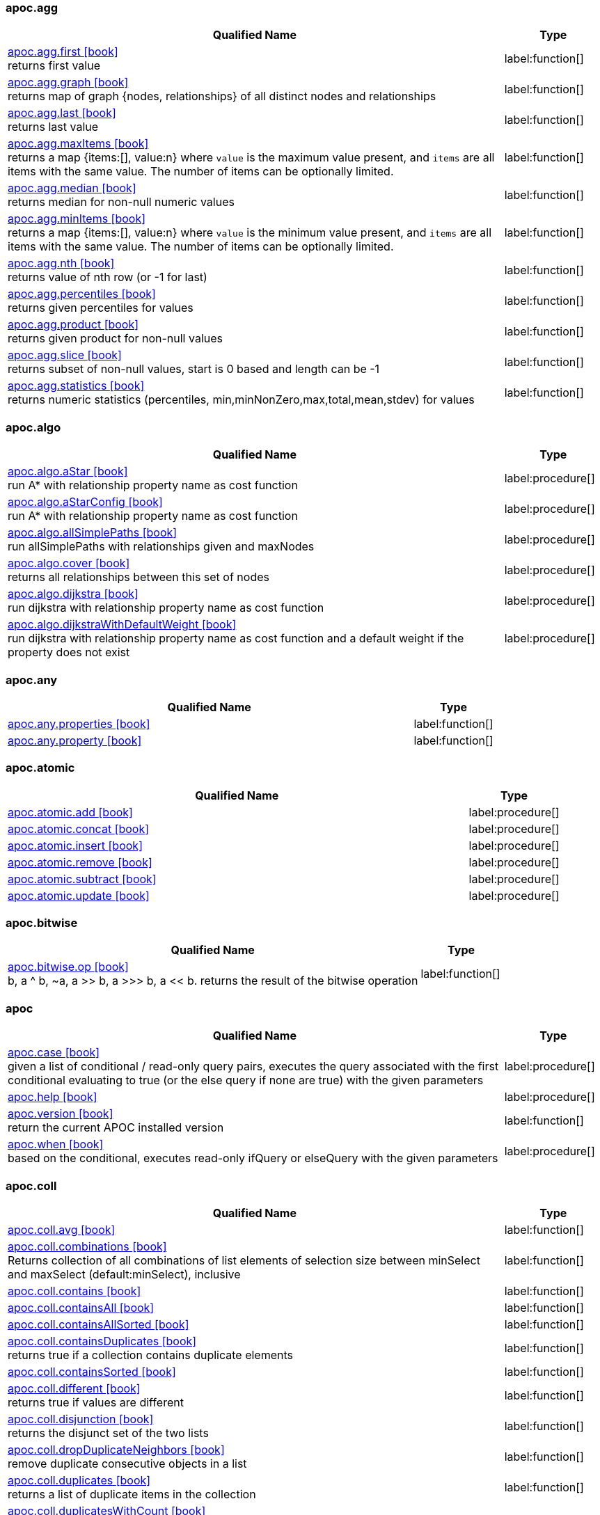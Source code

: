 // This file is auto-generated by scripts/apoc.js
// Do not edit!

=== apoc.agg

[.procedures, opts=header, cols='5a,1a', separator=¦]
|===
¦ Qualified Name ¦ Type
¦ link:https://neo4j.com/labs/apoc/4.3/overview/apoc.agg/apoc.agg.first[apoc.agg.first icon:book[] ^] +
returns first value
¦ label:function[]¦ link:https://neo4j.com/labs/apoc/4.3/overview/apoc.agg/apoc.agg.graph[apoc.agg.graph icon:book[] ^] +
returns map of graph {nodes, relationships} of all distinct nodes and relationships
¦ label:function[]¦ link:https://neo4j.com/labs/apoc/4.3/overview/apoc.agg/apoc.agg.last[apoc.agg.last icon:book[] ^] +
returns last value
¦ label:function[]¦ link:https://neo4j.com/labs/apoc/4.3/overview/apoc.agg/apoc.agg.maxItems[apoc.agg.maxItems icon:book[] ^] +
returns a map {items:[], value:n} where `value` is the maximum value present, and `items` are all items with the same value. The number of items can be optionally limited.
¦ label:function[]¦ link:https://neo4j.com/labs/apoc/4.3/overview/apoc.agg/apoc.agg.median[apoc.agg.median icon:book[] ^] +
returns median for non-null numeric values
¦ label:function[]¦ link:https://neo4j.com/labs/apoc/4.3/overview/apoc.agg/apoc.agg.minItems[apoc.agg.minItems icon:book[] ^] +
returns a map {items:[], value:n} where `value` is the minimum value present, and `items` are all items with the same value. The number of items can be optionally limited.
¦ label:function[]¦ link:https://neo4j.com/labs/apoc/4.3/overview/apoc.agg/apoc.agg.nth[apoc.agg.nth icon:book[] ^] +
returns value of nth row (or -1 for last)
¦ label:function[]¦ link:https://neo4j.com/labs/apoc/4.3/overview/apoc.agg/apoc.agg.percentiles[apoc.agg.percentiles icon:book[] ^] +
returns given percentiles for values
¦ label:function[]¦ link:https://neo4j.com/labs/apoc/4.3/overview/apoc.agg/apoc.agg.product[apoc.agg.product icon:book[] ^] +
returns given product for non-null values
¦ label:function[]¦ link:https://neo4j.com/labs/apoc/4.3/overview/apoc.agg/apoc.agg.slice[apoc.agg.slice icon:book[] ^] +
returns subset of non-null values, start is 0 based and length can be -1
¦ label:function[]¦ link:https://neo4j.com/labs/apoc/4.3/overview/apoc.agg/apoc.agg.statistics[apoc.agg.statistics icon:book[] ^] +
returns numeric statistics (percentiles, min,minNonZero,max,total,mean,stdev) for values
¦ label:function[]
|===


=== apoc.algo

[.procedures, opts=header, cols='5a,1a', separator=¦]
|===
¦ Qualified Name ¦ Type
¦ link:https://neo4j.com/labs/apoc/4.3/overview/apoc.algo/apoc.algo.aStar[apoc.algo.aStar icon:book[] ^] +
run A* with relationship property name as cost function
¦ label:procedure[]¦ link:https://neo4j.com/labs/apoc/4.3/overview/apoc.algo/apoc.algo.aStarConfig[apoc.algo.aStarConfig icon:book[] ^] +
run A* with relationship property name as cost function
¦ label:procedure[]¦ link:https://neo4j.com/labs/apoc/4.3/overview/apoc.algo/apoc.algo.allSimplePaths[apoc.algo.allSimplePaths icon:book[] ^] +
run allSimplePaths with relationships given and maxNodes
¦ label:procedure[]¦ link:https://neo4j.com/labs/apoc/4.3/overview/apoc.algo/apoc.algo.cover[apoc.algo.cover icon:book[] ^] +
returns all relationships between this set of nodes
¦ label:procedure[]¦ link:https://neo4j.com/labs/apoc/4.3/overview/apoc.algo/apoc.algo.dijkstra[apoc.algo.dijkstra icon:book[] ^] +
run dijkstra with relationship property name as cost function
¦ label:procedure[]¦ link:https://neo4j.com/labs/apoc/4.3/overview/apoc.algo/apoc.algo.dijkstraWithDefaultWeight[apoc.algo.dijkstraWithDefaultWeight icon:book[] ^] +
run dijkstra with relationship property name as cost function and a default weight if the property does not exist
¦ label:procedure[]
|===


=== apoc.any

[.procedures, opts=header, cols='5a,1a', separator=¦]
|===
¦ Qualified Name ¦ Type
¦ link:https://neo4j.com/labs/apoc/4.3/overview/apoc.any/apoc.any.properties[apoc.any.properties icon:book[] ^] +

¦ label:function[]¦ link:https://neo4j.com/labs/apoc/4.3/overview/apoc.any/apoc.any.property[apoc.any.property icon:book[] ^] +

¦ label:function[]
|===


=== apoc.atomic

[.procedures, opts=header, cols='5a,1a', separator=¦]
|===
¦ Qualified Name ¦ Type
¦ link:https://neo4j.com/labs/apoc/4.3/overview/apoc.atomic/apoc.atomic.add[apoc.atomic.add icon:book[] ^] +

¦ label:procedure[]¦ link:https://neo4j.com/labs/apoc/4.3/overview/apoc.atomic/apoc.atomic.concat[apoc.atomic.concat icon:book[] ^] +

¦ label:procedure[]¦ link:https://neo4j.com/labs/apoc/4.3/overview/apoc.atomic/apoc.atomic.insert[apoc.atomic.insert icon:book[] ^] +

¦ label:procedure[]¦ link:https://neo4j.com/labs/apoc/4.3/overview/apoc.atomic/apoc.atomic.remove[apoc.atomic.remove icon:book[] ^] +

¦ label:procedure[]¦ link:https://neo4j.com/labs/apoc/4.3/overview/apoc.atomic/apoc.atomic.subtract[apoc.atomic.subtract icon:book[] ^] +

¦ label:procedure[]¦ link:https://neo4j.com/labs/apoc/4.3/overview/apoc.atomic/apoc.atomic.update[apoc.atomic.update icon:book[] ^] +

¦ label:procedure[]
|===


=== apoc.bitwise

[.procedures, opts=header, cols='5a,1a', separator=¦]
|===
¦ Qualified Name ¦ Type
¦ link:https://neo4j.com/labs/apoc/4.3/overview/apoc.bitwise/apoc.bitwise.op[apoc.bitwise.op icon:book[] ^] +
b, a ^ b, ~a, a >> b, a >>> b, a << b. returns the result of the bitwise operation
¦ label:function[]
|===


=== apoc

[.procedures, opts=header, cols='5a,1a', separator=¦]
|===
¦ Qualified Name ¦ Type
¦ link:https://neo4j.com/labs/apoc/4.3/overview/apoc/apoc.case[apoc.case icon:book[] ^] +
given a list of conditional / read-only query pairs, executes the query associated with the first conditional evaluating to true (or the else query if none are true) with the given parameters
¦ label:procedure[]¦ link:https://neo4j.com/labs/apoc/4.3/overview/apoc/apoc.help[apoc.help icon:book[] ^] +

¦ label:procedure[]¦ link:https://neo4j.com/labs/apoc/4.3/overview/apoc/apoc.version[apoc.version icon:book[] ^] +
return the current APOC installed version
¦ label:function[]¦ link:https://neo4j.com/labs/apoc/4.3/overview/apoc/apoc.when[apoc.when icon:book[] ^] +
based on the conditional, executes read-only ifQuery or elseQuery with the given parameters
¦ label:procedure[]
|===


=== apoc.coll

[.procedures, opts=header, cols='5a,1a', separator=¦]
|===
¦ Qualified Name ¦ Type
¦ link:https://neo4j.com/labs/apoc/4.3/overview/apoc.coll/apoc.coll.avg[apoc.coll.avg icon:book[] ^] +

¦ label:function[]¦ link:https://neo4j.com/labs/apoc/4.3/overview/apoc.coll/apoc.coll.combinations[apoc.coll.combinations icon:book[] ^] +
Returns collection of all combinations of list elements of selection size between minSelect and maxSelect (default:minSelect), inclusive
¦ label:function[]¦ link:https://neo4j.com/labs/apoc/4.3/overview/apoc.coll/apoc.coll.contains[apoc.coll.contains icon:book[] ^] +

¦ label:function[]¦ link:https://neo4j.com/labs/apoc/4.3/overview/apoc.coll/apoc.coll.containsAll[apoc.coll.containsAll icon:book[] ^] +

¦ label:function[]¦ link:https://neo4j.com/labs/apoc/4.3/overview/apoc.coll/apoc.coll.containsAllSorted[apoc.coll.containsAllSorted icon:book[] ^] +

¦ label:function[]¦ link:https://neo4j.com/labs/apoc/4.3/overview/apoc.coll/apoc.coll.containsDuplicates[apoc.coll.containsDuplicates icon:book[] ^] +
returns true if a collection contains duplicate elements
¦ label:function[]¦ link:https://neo4j.com/labs/apoc/4.3/overview/apoc.coll/apoc.coll.containsSorted[apoc.coll.containsSorted icon:book[] ^] +

¦ label:function[]¦ link:https://neo4j.com/labs/apoc/4.3/overview/apoc.coll/apoc.coll.different[apoc.coll.different icon:book[] ^] +
returns true if values are different
¦ label:function[]¦ link:https://neo4j.com/labs/apoc/4.3/overview/apoc.coll/apoc.coll.disjunction[apoc.coll.disjunction icon:book[] ^] +
returns the disjunct set of the two lists
¦ label:function[]¦ link:https://neo4j.com/labs/apoc/4.3/overview/apoc.coll/apoc.coll.dropDuplicateNeighbors[apoc.coll.dropDuplicateNeighbors icon:book[] ^] +
remove duplicate consecutive objects in a list
¦ label:function[]¦ link:https://neo4j.com/labs/apoc/4.3/overview/apoc.coll/apoc.coll.duplicates[apoc.coll.duplicates icon:book[] ^] +
returns a list of duplicate items in the collection
¦ label:function[]¦ link:https://neo4j.com/labs/apoc/4.3/overview/apoc.coll/apoc.coll.duplicatesWithCount[apoc.coll.duplicatesWithCount icon:book[] ^] +
returns a list of duplicate items in the collection and their count, keyed by `item` and `count` (e.g., `[{item: xyz, count:2}, {item:zyx, count:5}]`)
¦ label:function[]¦ link:https://neo4j.com/labs/apoc/4.3/overview/apoc.coll/apoc.coll.elements[apoc.coll.elements icon:book[] ^] +
deconstruct subset of mixed list into identifiers of the correct type
¦ label:procedure[]¦ link:https://neo4j.com/labs/apoc/4.3/overview/apoc.coll/apoc.coll.fill[apoc.coll.fill icon:book[] ^] +
returns a list with the given count of items
¦ label:function[]¦ link:https://neo4j.com/labs/apoc/4.3/overview/apoc.coll/apoc.coll.flatten[apoc.coll.flatten icon:book[] ^] +
flattens list (nested if recursive is true)
¦ label:function[]¦ link:https://neo4j.com/labs/apoc/4.3/overview/apoc.coll/apoc.coll.frequencies[apoc.coll.frequencies icon:book[] ^] +
returns a list of frequencies of the items in the collection, keyed by `item` and `count` (e.g., `[{item: xyz, count:2}, {item:zyx, count:5}, {item:abc, count:1}]`)
¦ label:function[]¦ link:https://neo4j.com/labs/apoc/4.3/overview/apoc.coll/apoc.coll.frequenciesAsMap[apoc.coll.frequenciesAsMap icon:book[] ^] +
return a map of frequencies of the items in the collection, key `item`, value `count` (e.g., `{1:2, 2:1}`)
¦ label:function[]¦ link:https://neo4j.com/labs/apoc/4.3/overview/apoc.coll/apoc.coll.indexOf[apoc.coll.indexOf icon:book[] ^] +
position of value in the list
¦ label:function[]¦ link:https://neo4j.com/labs/apoc/4.3/overview/apoc.coll/apoc.coll.insert[apoc.coll.insert icon:book[] ^] +
insert value at index
¦ label:function[]¦ link:https://neo4j.com/labs/apoc/4.3/overview/apoc.coll/apoc.coll.insertAll[apoc.coll.insertAll icon:book[] ^] +
insert values at index
¦ label:function[]¦ link:https://neo4j.com/labs/apoc/4.3/overview/apoc.coll/apoc.coll.intersection[apoc.coll.intersection icon:book[] ^] +
returns the unique intersection of the two lists
¦ label:function[]¦ link:https://neo4j.com/labs/apoc/4.3/overview/apoc.coll/apoc.coll.isEqualCollection[apoc.coll.isEqualCollection icon:book[] ^] +

¦ label:function[]¦ link:https://neo4j.com/labs/apoc/4.3/overview/apoc.coll/apoc.coll.max[apoc.coll.max icon:book[] ^] +

¦ label:function[]¦ link:https://neo4j.com/labs/apoc/4.3/overview/apoc.coll/apoc.coll.min[apoc.coll.min icon:book[] ^] +

¦ label:function[]¦ link:https://neo4j.com/labs/apoc/4.3/overview/apoc.coll/apoc.coll.occurrences[apoc.coll.occurrences icon:book[] ^] +
returns the count of the given item in the collection
¦ label:function[]¦ link:https://neo4j.com/labs/apoc/4.3/overview/apoc.coll/apoc.coll.pairs[apoc.coll.pairs icon:book[] ^] +

¦ label:function[]¦ link:https://neo4j.com/labs/apoc/4.3/overview/apoc.coll/apoc.coll.pairsMin[apoc.coll.pairsMin icon:book[] ^] +

¦ label:function[]¦ link:https://neo4j.com/labs/apoc/4.3/overview/apoc.coll/apoc.coll.partition[apoc.coll.partition icon:book[] ^] +

¦ label:function[]¦ link:https://neo4j.com/labs/apoc/4.3/overview/apoc.coll/apoc.coll.partition[apoc.coll.partition icon:book[] ^] +

¦ label:procedure[]¦ link:https://neo4j.com/labs/apoc/4.3/overview/apoc.coll/apoc.coll.randomItem[apoc.coll.randomItem icon:book[] ^] +

¦ label:function[]¦ link:https://neo4j.com/labs/apoc/4.3/overview/apoc.coll/apoc.coll.randomItems[apoc.coll.randomItems icon:book[] ^] +
returns a list of itemCount random items from the original list, optionally allowing picked elements to be picked again
¦ label:function[]¦ link:https://neo4j.com/labs/apoc/4.3/overview/apoc.coll/apoc.coll.remove[apoc.coll.remove icon:book[] ^] +
remove range of values from index to length
¦ label:function[]¦ link:https://neo4j.com/labs/apoc/4.3/overview/apoc.coll/apoc.coll.removeAll[apoc.coll.removeAll icon:book[] ^] +
returns first list with all elements of second list removed
¦ label:function[]¦ link:https://neo4j.com/labs/apoc/4.3/overview/apoc.coll/apoc.coll.reverse[apoc.coll.reverse icon:book[] ^] +
returns reversed list
¦ label:function[]¦ link:https://neo4j.com/labs/apoc/4.3/overview/apoc.coll/apoc.coll.set[apoc.coll.set icon:book[] ^] +
set index to value
¦ label:function[]¦ link:https://neo4j.com/labs/apoc/4.3/overview/apoc.coll/apoc.coll.shuffle[apoc.coll.shuffle icon:book[] ^] +
returns the shuffled list
¦ label:function[]¦ link:https://neo4j.com/labs/apoc/4.3/overview/apoc.coll/apoc.coll.sort[apoc.coll.sort icon:book[] ^] +

¦ label:function[]¦ link:https://neo4j.com/labs/apoc/4.3/overview/apoc.coll/apoc.coll.sortMaps[apoc.coll.sortMaps icon:book[] ^] +
sort maps by property
¦ label:function[]¦ link:https://neo4j.com/labs/apoc/4.3/overview/apoc.coll/apoc.coll.sortMulti[apoc.coll.sortMulti icon:book[] ^] +
sort list of maps by several sort fields (ascending with ^ prefix) and optionally applies limit and skip
¦ label:function[]¦ link:https://neo4j.com/labs/apoc/4.3/overview/apoc.coll/apoc.coll.sortNodes[apoc.coll.sortNodes icon:book[] ^] +

¦ label:function[]¦ link:https://neo4j.com/labs/apoc/4.3/overview/apoc.coll/apoc.coll.sortText[apoc.coll.sortText icon:book[] ^] +

¦ label:function[]¦ link:https://neo4j.com/labs/apoc/4.3/overview/apoc.coll/apoc.coll.split[apoc.coll.split icon:book[] ^] +
splits collection on given values rows of lists, value itself will not be part of resulting lists
¦ label:procedure[]¦ link:https://neo4j.com/labs/apoc/4.3/overview/apoc.coll/apoc.coll.subtract[apoc.coll.subtract icon:book[] ^] +
returns unique set of first list with all elements of second list removed
¦ label:function[]¦ link:https://neo4j.com/labs/apoc/4.3/overview/apoc.coll/apoc.coll.sum[apoc.coll.sum icon:book[] ^] +

¦ label:function[]¦ link:https://neo4j.com/labs/apoc/4.3/overview/apoc.coll/apoc.coll.sumLongs[apoc.coll.sumLongs icon:book[] ^] +

¦ label:function[]¦ link:https://neo4j.com/labs/apoc/4.3/overview/apoc.coll/apoc.coll.toSet[apoc.coll.toSet icon:book[] ^] +

¦ label:function[]¦ link:https://neo4j.com/labs/apoc/4.3/overview/apoc.coll/apoc.coll.union[apoc.coll.union icon:book[] ^] +
creates the distinct union of the 2 lists
¦ label:function[]¦ link:https://neo4j.com/labs/apoc/4.3/overview/apoc.coll/apoc.coll.unionAll[apoc.coll.unionAll icon:book[] ^] +
creates the full union with duplicates of the two lists
¦ label:function[]¦ link:https://neo4j.com/labs/apoc/4.3/overview/apoc.coll/apoc.coll.zip[apoc.coll.zip icon:book[] ^] +

¦ label:function[]¦ link:https://neo4j.com/labs/apoc/4.3/overview/apoc.coll/apoc.coll.zipToRows[apoc.coll.zipToRows icon:book[] ^] +
creates pairs like zip but emits one row per pair
¦ label:procedure[]
|===


=== apoc.convert

[.procedures, opts=header, cols='5a,1a', separator=¦]
|===
¦ Qualified Name ¦ Type
¦ link:https://neo4j.com/labs/apoc/4.3/overview/apoc.convert/apoc.convert.fromJsonList[apoc.convert.fromJsonList icon:book[] ^] +

¦ label:function[]¦ link:https://neo4j.com/labs/apoc/4.3/overview/apoc.convert/apoc.convert.fromJsonMap[apoc.convert.fromJsonMap icon:book[] ^] +

¦ label:function[]¦ link:https://neo4j.com/labs/apoc/4.3/overview/apoc.convert/apoc.convert.getJsonProperty[apoc.convert.getJsonProperty icon:book[] ^] +
converts serialized JSON in property back to original object
¦ label:function[]¦ link:https://neo4j.com/labs/apoc/4.3/overview/apoc.convert/apoc.convert.getJsonPropertyMap[apoc.convert.getJsonPropertyMap icon:book[] ^] +
converts serialized JSON in property back to map
¦ label:function[]¦ link:https://neo4j.com/labs/apoc/4.3/overview/apoc.convert/apoc.convert.setJsonProperty[apoc.convert.setJsonProperty icon:book[] ^] +
sets value serialized to JSON as property with the given name on the node
¦ label:procedure[]¦ link:https://neo4j.com/labs/apoc/4.3/overview/apoc.convert/apoc.convert.toBoolean[apoc.convert.toBoolean icon:book[] ^] +
tries it's best to convert the value to a boolean
¦ label:function[]¦ link:https://neo4j.com/labs/apoc/4.3/overview/apoc.convert/apoc.convert.toBooleanList[apoc.convert.toBooleanList icon:book[] ^] +
tries it's best to convert the value to a list of booleans
¦ label:function[]¦ link:https://neo4j.com/labs/apoc/4.3/overview/apoc.convert/apoc.convert.toFloat[apoc.convert.toFloat icon:book[] ^] +
tries it's best to convert the value to a float
¦ label:function[]¦ link:https://neo4j.com/labs/apoc/4.3/overview/apoc.convert/apoc.convert.toIntList[apoc.convert.toIntList icon:book[] ^] +
tries it's best to convert the value to a list of integers
¦ label:function[]¦ link:https://neo4j.com/labs/apoc/4.3/overview/apoc.convert/apoc.convert.toInteger[apoc.convert.toInteger icon:book[] ^] +
tries it's best to convert the value to an integer
¦ label:function[]¦ link:https://neo4j.com/labs/apoc/4.3/overview/apoc.convert/apoc.convert.toJson[apoc.convert.toJson icon:book[] ^] +

¦ label:function[]¦ link:https://neo4j.com/labs/apoc/4.3/overview/apoc.convert/apoc.convert.toList[apoc.convert.toList icon:book[] ^] +
tries it's best to convert the value to a list
¦ label:function[]¦ link:https://neo4j.com/labs/apoc/4.3/overview/apoc.convert/apoc.convert.toMap[apoc.convert.toMap icon:book[] ^] +
tries it's best to convert the value to a map
¦ label:function[]¦ link:https://neo4j.com/labs/apoc/4.3/overview/apoc.convert/apoc.convert.toNode[apoc.convert.toNode icon:book[] ^] +
tries it's best to convert the value to a node
¦ label:function[]¦ link:https://neo4j.com/labs/apoc/4.3/overview/apoc.convert/apoc.convert.toNodeList[apoc.convert.toNodeList icon:book[] ^] +
tries it's best to convert the value to a list of nodes
¦ label:function[]¦ link:https://neo4j.com/labs/apoc/4.3/overview/apoc.convert/apoc.convert.toRelationship[apoc.convert.toRelationship icon:book[] ^] +
tries it's best to convert the value to a relationship
¦ label:function[]¦ link:https://neo4j.com/labs/apoc/4.3/overview/apoc.convert/apoc.convert.toRelationshipList[apoc.convert.toRelationshipList icon:book[] ^] +
tries it's best to convert the value to a list of relationships
¦ label:function[]¦ link:https://neo4j.com/labs/apoc/4.3/overview/apoc.convert/apoc.convert.toSet[apoc.convert.toSet icon:book[] ^] +
tries it's best to convert the value to a set
¦ label:function[]¦ link:https://neo4j.com/labs/apoc/4.3/overview/apoc.convert/apoc.convert.toSortedJsonMap[apoc.convert.toSortedJsonMap icon:book[] ^] +
returns a JSON map with keys sorted alphabetically, with optional case sensitivity
¦ label:function[]¦ link:https://neo4j.com/labs/apoc/4.3/overview/apoc.convert/apoc.convert.toString[apoc.convert.toString icon:book[] ^] +
tries it's best to convert the value to a string
¦ label:function[]¦ link:https://neo4j.com/labs/apoc/4.3/overview/apoc.convert/apoc.convert.toStringList[apoc.convert.toStringList icon:book[] ^] +
tries it's best to convert the value to a list of strings
¦ label:function[]¦ link:https://neo4j.com/labs/apoc/4.3/overview/apoc.convert/apoc.convert.toTree[apoc.convert.toTree icon:book[] ^] +

¦ label:procedure[]
|===


=== apoc.create

[.procedures, opts=header, cols='5a,1a', separator=¦]
|===
¦ Qualified Name ¦ Type
¦ link:https://neo4j.com/labs/apoc/4.3/overview/apoc.create/apoc.create.addLabels[apoc.create.addLabels icon:book[] ^] +
adds the given labels to the node or nodes
¦ label:procedure[]¦ link:https://neo4j.com/labs/apoc/4.3/overview/apoc.create/apoc.create.node[apoc.create.node icon:book[] ^] +
create node with dynamic labels
¦ label:procedure[]¦ link:https://neo4j.com/labs/apoc/4.3/overview/apoc.create/apoc.create.nodes[apoc.create.nodes icon:book[] ^] +

¦ label:procedure[]¦ link:https://neo4j.com/labs/apoc/4.3/overview/apoc.create/apoc.create.relationship[apoc.create.relationship icon:book[] ^] +

¦ label:procedure[]¦ link:https://neo4j.com/labs/apoc/4.3/overview/apoc.create/apoc.create.removeLabels[apoc.create.removeLabels icon:book[] ^] +
removes the given labels from the node or nodes
¦ label:procedure[]¦ link:https://neo4j.com/labs/apoc/4.3/overview/apoc.create/apoc.create.removeProperties[apoc.create.removeProperties icon:book[] ^] +
removes the given properties from the nodes(s)
¦ label:procedure[]¦ link:https://neo4j.com/labs/apoc/4.3/overview/apoc.create/apoc.create.removeRelProperties[apoc.create.removeRelProperties icon:book[] ^] +
removes the given properties from the relationship(s)
¦ label:procedure[]¦ link:https://neo4j.com/labs/apoc/4.3/overview/apoc.create/apoc.create.setLabels[apoc.create.setLabels icon:book[] ^] +
sets the given labels, non matching labels are removed on the node or nodes
¦ label:procedure[]¦ link:https://neo4j.com/labs/apoc/4.3/overview/apoc.create/apoc.create.setProperties[apoc.create.setProperties icon:book[] ^] +
sets the given properties on the nodes(s)
¦ label:procedure[]¦ link:https://neo4j.com/labs/apoc/4.3/overview/apoc.create/apoc.create.setProperty[apoc.create.setProperty icon:book[] ^] +
sets the given property on the node(s)
¦ label:procedure[]¦ link:https://neo4j.com/labs/apoc/4.3/overview/apoc.create/apoc.create.setRelProperties[apoc.create.setRelProperties icon:book[] ^] +
sets the given properties on the relationship(s)
¦ label:procedure[]¦ link:https://neo4j.com/labs/apoc/4.3/overview/apoc.create/apoc.create.setRelProperty[apoc.create.setRelProperty icon:book[] ^] +
sets the given property on the relationship(s)
¦ label:procedure[]¦ link:https://neo4j.com/labs/apoc/4.3/overview/apoc.create/apoc.create.uuid[apoc.create.uuid icon:book[] ^] +
creates an UUID
¦ label:function[]¦ link:https://neo4j.com/labs/apoc/4.3/overview/apoc.create/apoc.create.uuids[apoc.create.uuids icon:book[] ^] +
creates 'count' UUIDs 
¦ label:procedure[]¦ link:https://neo4j.com/labs/apoc/4.3/overview/apoc.create/apoc.create.vNode[apoc.create.vNode icon:book[] ^] +

¦ label:procedure[]¦ link:https://neo4j.com/labs/apoc/4.3/overview/apoc.create/apoc.create.vNode[apoc.create.vNode icon:book[] ^] +

¦ label:function[]¦ link:https://neo4j.com/labs/apoc/4.3/overview/apoc.create/apoc.create.vNodes[apoc.create.vNodes icon:book[] ^] +

¦ label:procedure[]¦ link:https://neo4j.com/labs/apoc/4.3/overview/apoc.create/apoc.create.vPattern[apoc.create.vPattern icon:book[] ^] +

¦ label:procedure[]¦ link:https://neo4j.com/labs/apoc/4.3/overview/apoc.create/apoc.create.vPatternFull[apoc.create.vPatternFull icon:book[] ^] +

¦ label:procedure[]¦ link:https://neo4j.com/labs/apoc/4.3/overview/apoc.create/apoc.create.vRelationship[apoc.create.vRelationship icon:book[] ^] +

¦ label:procedure[]¦ link:https://neo4j.com/labs/apoc/4.3/overview/apoc.create/apoc.create.vRelationship[apoc.create.vRelationship icon:book[] ^] +

¦ label:function[]¦ link:https://neo4j.com/labs/apoc/4.3/overview/apoc.create/apoc.create.virtual.fromNode[apoc.create.virtual.fromNode icon:book[] ^] +

¦ label:function[]
|===


=== apoc.cypher

[.procedures, opts=header, cols='5a,1a', separator=¦]
|===
¦ Qualified Name ¦ Type
¦ link:https://neo4j.com/labs/apoc/4.3/overview/apoc.cypher/apoc.cypher.doIt[apoc.cypher.doIt icon:book[] ^] +
executes writing fragment with the given parameters
¦ label:procedure[]¦ link:https://neo4j.com/labs/apoc/4.3/overview/apoc.cypher/apoc.cypher.run[apoc.cypher.run icon:book[] ^] +
executes reading fragment with the given parameters
¦ label:procedure[]¦ link:https://neo4j.com/labs/apoc/4.3/overview/apoc.cypher/apoc.cypher.runFirstColumn[apoc.cypher.runFirstColumn icon:book[] ^] +

¦ label:function[]¦ link:https://neo4j.com/labs/apoc/4.3/overview/apoc.cypher/apoc.cypher.runFirstColumnMany[apoc.cypher.runFirstColumnMany icon:book[] ^] +
executes statement with given parameters, returns first column only collected into a list, params are available as identifiers
¦ label:function[]¦ link:https://neo4j.com/labs/apoc/4.3/overview/apoc.cypher/apoc.cypher.runFirstColumnSingle[apoc.cypher.runFirstColumnSingle icon:book[] ^] +
executes statement with given parameters, returns first element of the first column only, params are available as identifiers
¦ label:function[]¦ link:https://neo4j.com/labs/apoc/4.3/overview/apoc.cypher/apoc.cypher.runMany[apoc.cypher.runMany icon:book[] ^] +
runs each semicolon separated statement and returns summary
¦ label:procedure[]¦ link:https://neo4j.com/labs/apoc/4.3/overview/apoc.cypher/apoc.cypher.runTimeboxed[apoc.cypher.runTimeboxed icon:book[] ^] +
abort kernelTransaction after timeout ms if not finished
¦ label:procedure[]
|===


=== apoc.data

[.procedures, opts=header, cols='5a,1a', separator=¦]
|===
¦ Qualified Name ¦ Type
¦ link:https://neo4j.com/labs/apoc/4.3/overview/apoc.data/apoc.data.domain[apoc.data.domain icon:book[] ^] +
extract the domain name from a url or an email address. If nothing was found, yield null.
¦ label:function[]¦ link:https://neo4j.com/labs/apoc/4.3/overview/apoc.data/apoc.data.url[apoc.data.url icon:book[] ^] +
turn URL into map structure
¦ label:function[]
|===


=== apoc.date

[.procedures, opts=header, cols='5a,1a', separator=¦]
|===
¦ Qualified Name ¦ Type
¦ link:https://neo4j.com/labs/apoc/4.3/overview/apoc.date/apoc.date.add[apoc.date.add icon:book[] ^] +
given a timestamp in one time unit, adds a value of the specified time unit
¦ label:function[]¦ link:https://neo4j.com/labs/apoc/4.3/overview/apoc.date/apoc.date.convert[apoc.date.convert icon:book[] ^] +
convert a timestamp in one time unit into one of a different time unit
¦ label:function[]¦ link:https://neo4j.com/labs/apoc/4.3/overview/apoc.date/apoc.date.convertFormat[apoc.date.convertFormat icon:book[] ^] +
convert a String of one date format into a String of another date format.
¦ label:function[]¦ link:https://neo4j.com/labs/apoc/4.3/overview/apoc.date/apoc.date.currentTimestamp[apoc.date.currentTimestamp icon:book[] ^] +
returns System.currentTimeMillis() at the time it was called. The value is current throughout transaction execution, and is different from Cypher’s timestamp() function, which does not update within a transaction.
¦ label:function[]¦ link:https://neo4j.com/labs/apoc/4.3/overview/apoc.date/apoc.date.field[apoc.date.field icon:book[] ^] +

¦ label:function[]¦ link:https://neo4j.com/labs/apoc/4.3/overview/apoc.date/apoc.date.fields[apoc.date.fields icon:book[] ^] +
return columns and a map representation of date parsed with the given format with entries for years,months,weekdays,days,hours,minutes,seconds,zoneid
¦ label:function[]¦ link:https://neo4j.com/labs/apoc/4.3/overview/apoc.date/apoc.date.format[apoc.date.format icon:book[] ^] +
get string representation of time value optionally using the specified unit (default ms) using specified format (default ISO) and specified time zone (default current TZ)
¦ label:function[]¦ link:https://neo4j.com/labs/apoc/4.3/overview/apoc.date/apoc.date.fromISO8601[apoc.date.fromISO8601 icon:book[] ^] +
return number representation of time in EPOCH format
¦ label:function[]¦ link:https://neo4j.com/labs/apoc/4.3/overview/apoc.date/apoc.date.parse[apoc.date.parse icon:book[] ^] +
parse date string using the specified format into the specified time unit
¦ label:function[]¦ link:https://neo4j.com/labs/apoc/4.3/overview/apoc.date/apoc.date.parseAsZonedDateTime[apoc.date.parseAsZonedDateTime icon:book[] ^] +
parse date string using the specified format to specified timezone
¦ label:function[]¦ link:https://neo4j.com/labs/apoc/4.3/overview/apoc.date/apoc.date.systemTimezone[apoc.date.systemTimezone icon:book[] ^] +
returns the system timezone display name
¦ label:function[]¦ link:https://neo4j.com/labs/apoc/4.3/overview/apoc.date/apoc.date.toISO8601[apoc.date.toISO8601 icon:book[] ^] +
return string representation of time in ISO8601 format
¦ label:function[]¦ link:https://neo4j.com/labs/apoc/4.3/overview/apoc.date/apoc.date.toYears[apoc.date.toYears icon:book[] ^] +
converts timestamp into floating point years
¦ label:function[]
|===


=== apoc.diff

[.procedures, opts=header, cols='5a,1a', separator=¦]
|===
¦ Qualified Name ¦ Type
¦ link:https://neo4j.com/labs/apoc/4.3/overview/apoc.diff/apoc.diff.nodes[apoc.diff.nodes icon:book[] ^] +

¦ label:function[]
|===


=== apoc.do

[.procedures, opts=header, cols='5a,1a', separator=¦]
|===
¦ Qualified Name ¦ Type
¦ link:https://neo4j.com/labs/apoc/4.3/overview/apoc.do/apoc.do.case[apoc.do.case icon:book[] ^] +
given a list of conditional / writing query pairs, executes the query associated with the first conditional evaluating to true (or the else query if none are true) with the given parameters
¦ label:procedure[]¦ link:https://neo4j.com/labs/apoc/4.3/overview/apoc.do/apoc.do.when[apoc.do.when icon:book[] ^] +
based on the conditional, executes writing ifQuery or elseQuery with the given parameters
¦ label:procedure[]
|===


=== apoc.example

[.procedures, opts=header, cols='5a,1a', separator=¦]
|===
¦ Qualified Name ¦ Type
¦ link:https://neo4j.com/labs/apoc/4.3/overview/apoc.example/apoc.example.movies[apoc.example.movies icon:book[] ^] +
Creates the sample movies graph
¦ label:procedure[]
|===


=== apoc.graph

[.procedures, opts=header, cols='5a,1a', separator=¦]
|===
¦ Qualified Name ¦ Type
¦ link:https://neo4j.com/labs/apoc/4.3/overview/apoc.graph/apoc.graph.from[apoc.graph.from icon:book[] ^] +
creates a virtual graph object for later processing it tries its best to extract the graph information from the data you pass in
¦ label:procedure[]¦ link:https://neo4j.com/labs/apoc/4.3/overview/apoc.graph/apoc.graph.fromCypher[apoc.graph.fromCypher icon:book[] ^] +
creates a virtual graph object for later processing
¦ label:procedure[]¦ link:https://neo4j.com/labs/apoc/4.3/overview/apoc.graph/apoc.graph.fromDB[apoc.graph.fromDB icon:book[] ^] +
creates a virtual graph object for later processing
¦ label:procedure[]¦ link:https://neo4j.com/labs/apoc/4.3/overview/apoc.graph/apoc.graph.fromData[apoc.graph.fromData icon:book[] ^] +
creates a virtual graph object for later processing
¦ label:procedure[]¦ link:https://neo4j.com/labs/apoc/4.3/overview/apoc.graph/apoc.graph.fromDocument[apoc.graph.fromDocument icon:book[] ^] +
transform JSON documents into graph structures
¦ label:procedure[]¦ link:https://neo4j.com/labs/apoc/4.3/overview/apoc.graph/apoc.graph.fromPath[apoc.graph.fromPath icon:book[] ^] +
creates a virtual graph object for later processing
¦ label:procedure[]¦ link:https://neo4j.com/labs/apoc/4.3/overview/apoc.graph/apoc.graph.fromPaths[apoc.graph.fromPaths icon:book[] ^] +
creates a virtual graph object for later processing
¦ label:procedure[]¦ link:https://neo4j.com/labs/apoc/4.3/overview/apoc.graph/apoc.graph.validateDocument[apoc.graph.validateDocument icon:book[] ^] +
validates the json, return the result of the validation
¦ label:procedure[]
|===


=== apoc.hashing

[.procedures, opts=header, cols='5a,1a', separator=¦]
|===
¦ Qualified Name ¦ Type
¦ link:https://neo4j.com/labs/apoc/4.3/overview/apoc.hashing/apoc.hashing.fingerprint[apoc.hashing.fingerprint icon:book[] ^] +

¦ label:function[]¦ link:https://neo4j.com/labs/apoc/4.3/overview/apoc.hashing/apoc.hashing.fingerprintGraph[apoc.hashing.fingerprintGraph icon:book[] ^] +

¦ label:function[]¦ link:https://neo4j.com/labs/apoc/4.3/overview/apoc.hashing/apoc.hashing.fingerprinting[apoc.hashing.fingerprinting icon:book[] ^] +

¦ label:function[]
|===


=== apoc.import

[.procedures, opts=header, cols='5a,1a', separator=¦]
|===
¦ Qualified Name ¦ Type
¦ link:https://neo4j.com/labs/apoc/4.3/overview/apoc.import/apoc.import.csv[apoc.import.csv icon:book[] ^] +
imports nodes and relationships from the provided CSV files with given labels and types
¦ label:procedure[]
|===


=== apoc.json

[.procedures, opts=header, cols='5a,1a', separator=¦]
|===
¦ Qualified Name ¦ Type
¦ link:https://neo4j.com/labs/apoc/4.3/overview/apoc.json/apoc.json.path[apoc.json.path icon:book[] ^] +

¦ label:function[]
|===


=== apoc.label

[.procedures, opts=header, cols='5a,1a', separator=¦]
|===
¦ Qualified Name ¦ Type
¦ link:https://neo4j.com/labs/apoc/4.3/overview/apoc.label/apoc.label.exists[apoc.label.exists icon:book[] ^] +
returns true or false related to label existance
¦ label:function[]
|===


=== apoc.load

[.procedures, opts=header, cols='5a,1a', separator=¦]
|===
¦ Qualified Name ¦ Type
¦ link:https://neo4j.com/labs/apoc/4.3/overview/apoc.load/apoc.load.json[apoc.load.json icon:book[] ^] +
 import JSON as stream of values if the JSON was an array or a single value if it was a map
¦ label:procedure[]¦ link:https://neo4j.com/labs/apoc/4.3/overview/apoc.load/apoc.load.jsonArray[apoc.load.jsonArray icon:book[] ^] +
load array from JSON URL (e.g. web-api) to import JSON as stream of values
¦ label:procedure[]
|===


=== apoc.lock

[.procedures, opts=header, cols='5a,1a', separator=¦]
|===
¦ Qualified Name ¦ Type
¦ link:https://neo4j.com/labs/apoc/4.3/overview/apoc.lock/apoc.lock.all[apoc.lock.all icon:book[] ^] +

¦ label:procedure[]¦ link:https://neo4j.com/labs/apoc/4.3/overview/apoc.lock/apoc.lock.nodes[apoc.lock.nodes icon:book[] ^] +

¦ label:procedure[]¦ link:https://neo4j.com/labs/apoc/4.3/overview/apoc.lock/apoc.lock.read.nodes[apoc.lock.read.nodes icon:book[] ^] +

¦ label:procedure[]¦ link:https://neo4j.com/labs/apoc/4.3/overview/apoc.lock/apoc.lock.read.rels[apoc.lock.read.rels icon:book[] ^] +

¦ label:procedure[]¦ link:https://neo4j.com/labs/apoc/4.3/overview/apoc.lock/apoc.lock.rels[apoc.lock.rels icon:book[] ^] +

¦ label:procedure[]
|===


=== apoc.map

[.procedures, opts=header, cols='5a,1a', separator=¦]
|===
¦ Qualified Name ¦ Type
¦ link:https://neo4j.com/labs/apoc/4.3/overview/apoc.map/apoc.map.clean[apoc.map.clean icon:book[] ^] +

¦ label:function[]¦ link:https://neo4j.com/labs/apoc/4.3/overview/apoc.map/apoc.map.flatten[apoc.map.flatten icon:book[] ^] +
flattens nested items in map using dot notation
¦ label:function[]¦ link:https://neo4j.com/labs/apoc/4.3/overview/apoc.map/apoc.map.fromLists[apoc.map.fromLists icon:book[] ^] +

¦ label:function[]¦ link:https://neo4j.com/labs/apoc/4.3/overview/apoc.map/apoc.map.fromNodes[apoc.map.fromNodes icon:book[] ^] +

¦ label:function[]¦ link:https://neo4j.com/labs/apoc/4.3/overview/apoc.map/apoc.map.fromPairs[apoc.map.fromPairs icon:book[] ^] +

¦ label:function[]¦ link:https://neo4j.com/labs/apoc/4.3/overview/apoc.map/apoc.map.fromValues[apoc.map.fromValues icon:book[] ^] +

¦ label:function[]¦ link:https://neo4j.com/labs/apoc/4.3/overview/apoc.map/apoc.map.get[apoc.map.get icon:book[] ^] +
returns value for key or throws exception if key doesn't exist and no default given
¦ label:function[]¦ link:https://neo4j.com/labs/apoc/4.3/overview/apoc.map/apoc.map.groupBy[apoc.map.groupBy icon:book[] ^] +
creates a map of the list keyed by the given property, with single values
¦ label:function[]¦ link:https://neo4j.com/labs/apoc/4.3/overview/apoc.map/apoc.map.groupByMulti[apoc.map.groupByMulti icon:book[] ^] +
creates a map of the list keyed by the given property, with list values
¦ label:function[]¦ link:https://neo4j.com/labs/apoc/4.3/overview/apoc.map/apoc.map.merge[apoc.map.merge icon:book[] ^] +
merges two maps
¦ label:function[]¦ link:https://neo4j.com/labs/apoc/4.3/overview/apoc.map/apoc.map.mergeList[apoc.map.mergeList icon:book[] ^] +
merges all maps in the list into one
¦ label:function[]¦ link:https://neo4j.com/labs/apoc/4.3/overview/apoc.map/apoc.map.mget[apoc.map.mget icon:book[] ^] +
returns list of values for keys or throws exception if one of the key doesn't exist and no default value given at that position
¦ label:function[]¦ link:https://neo4j.com/labs/apoc/4.3/overview/apoc.map/apoc.map.removeKey[apoc.map.removeKey icon:book[] ^] +
remove the key from the map (recursively if recursive is true)
¦ label:function[]¦ link:https://neo4j.com/labs/apoc/4.3/overview/apoc.map/apoc.map.removeKeys[apoc.map.removeKeys icon:book[] ^] +
remove the keys from the map (recursively if recursive is true)
¦ label:function[]¦ link:https://neo4j.com/labs/apoc/4.3/overview/apoc.map/apoc.map.setEntry[apoc.map.setEntry icon:book[] ^] +

¦ label:function[]¦ link:https://neo4j.com/labs/apoc/4.3/overview/apoc.map/apoc.map.setKey[apoc.map.setKey icon:book[] ^] +

¦ label:function[]¦ link:https://neo4j.com/labs/apoc/4.3/overview/apoc.map/apoc.map.setLists[apoc.map.setLists icon:book[] ^] +

¦ label:function[]¦ link:https://neo4j.com/labs/apoc/4.3/overview/apoc.map/apoc.map.setPairs[apoc.map.setPairs icon:book[] ^] +

¦ label:function[]¦ link:https://neo4j.com/labs/apoc/4.3/overview/apoc.map/apoc.map.setValues[apoc.map.setValues icon:book[] ^] +

¦ label:function[]¦ link:https://neo4j.com/labs/apoc/4.3/overview/apoc.map/apoc.map.sortedProperties[apoc.map.sortedProperties icon:book[] ^] +
returns a list of key/value list pairs, with pairs sorted by keys alphabetically, with optional case sensitivity
¦ label:function[]¦ link:https://neo4j.com/labs/apoc/4.3/overview/apoc.map/apoc.map.submap[apoc.map.submap icon:book[] ^] +
returns submap for keys or throws exception if one of the key doesn't exist and no default value given at that position
¦ label:function[]¦ link:https://neo4j.com/labs/apoc/4.3/overview/apoc.map/apoc.map.updateTree[apoc.map.updateTree icon:book[] ^] +
adds the {data} map on each level of the nested tree, where the key-value pairs match
¦ label:function[]¦ link:https://neo4j.com/labs/apoc/4.3/overview/apoc.map/apoc.map.values[apoc.map.values icon:book[] ^] +

¦ label:function[]
|===


=== apoc.math

[.procedures, opts=header, cols='5a,1a', separator=¦]
|===
¦ Qualified Name ¦ Type
¦ link:https://neo4j.com/labs/apoc/4.3/overview/apoc.math/apoc.math.maxByte[apoc.math.maxByte icon:book[] ^] +
return the maximum value an byte can have
¦ label:function[]¦ link:https://neo4j.com/labs/apoc/4.3/overview/apoc.math/apoc.math.maxDouble[apoc.math.maxDouble icon:book[] ^] +
return the largest positive finite value of type double
¦ label:function[]¦ link:https://neo4j.com/labs/apoc/4.3/overview/apoc.math/apoc.math.maxInt[apoc.math.maxInt icon:book[] ^] +
return the maximum value an int can have
¦ label:function[]¦ link:https://neo4j.com/labs/apoc/4.3/overview/apoc.math/apoc.math.maxLong[apoc.math.maxLong icon:book[] ^] +
return the maximum value a long can have
¦ label:function[]¦ link:https://neo4j.com/labs/apoc/4.3/overview/apoc.math/apoc.math.minByte[apoc.math.minByte icon:book[] ^] +
return the minimum value an byte can have
¦ label:function[]¦ link:https://neo4j.com/labs/apoc/4.3/overview/apoc.math/apoc.math.minDouble[apoc.math.minDouble icon:book[] ^] +
return the smallest positive nonzero value of type double
¦ label:function[]¦ link:https://neo4j.com/labs/apoc/4.3/overview/apoc.math/apoc.math.minInt[apoc.math.minInt icon:book[] ^] +
return the minimum value an int can have
¦ label:function[]¦ link:https://neo4j.com/labs/apoc/4.3/overview/apoc.math/apoc.math.minLong[apoc.math.minLong icon:book[] ^] +
return the minimum value a long can have
¦ label:function[]¦ link:https://neo4j.com/labs/apoc/4.3/overview/apoc.math/apoc.math.regr[apoc.math.regr icon:book[] ^] +
It calculates the coefficient of determination (R-squared) for the values of propertyY and propertyX in the provided label
¦ label:procedure[]¦ link:https://neo4j.com/labs/apoc/4.3/overview/apoc.math/apoc.math.round[apoc.math.round icon:book[] ^] +

¦ label:function[]
|===


=== apoc.merge

[.procedures, opts=header, cols='5a,1a', separator=¦]
|===
¦ Qualified Name ¦ Type
¦ link:https://neo4j.com/labs/apoc/4.3/overview/apoc.merge/apoc.merge.node[apoc.merge.node icon:book[] ^] +
merge nodes with dynamic labels, with support for setting properties ON CREATE or ON MATCH
¦ label:procedure[]¦ link:https://neo4j.com/labs/apoc/4.3/overview/apoc.merge/apoc.merge.node.eager[apoc.merge.node.eager icon:book[] ^] +
merge nodes eagerly, with dynamic labels, with support for setting properties ON CREATE or ON MATCH
¦ label:procedure[]¦ link:https://neo4j.com/labs/apoc/4.3/overview/apoc.merge/apoc.merge.relationship[apoc.merge.relationship icon:book[] ^] +
merge relationship with dynamic type, with support for setting properties ON CREATE or ON MATCH
¦ label:procedure[]¦ link:https://neo4j.com/labs/apoc/4.3/overview/apoc.merge/apoc.merge.relationship.eager[apoc.merge.relationship.eager icon:book[] ^] +
merge relationship with dynamic type, with support for setting properties ON CREATE or ON MATCH
¦ label:procedure[]
|===


=== apoc.meta

[.procedures, opts=header, cols='5a,1a', separator=¦]
|===
¦ Qualified Name ¦ Type
¦ link:https://neo4j.com/labs/apoc/4.3/overview/apoc.meta/apoc.meta.cypher.isType[apoc.meta.cypher.isType icon:book[] ^] +
returns a row if type name matches none if not (INTEGER,FLOAT,STRING,BOOLEAN,RELATIONSHIP,NODE,PATH,NULL,MAP,LIST OF <TYPE>,POINT,DATE,DATE_TIME,LOCAL_TIME,LOCAL_DATE_TIME,TIME,DURATION)
¦ label:function[]¦ link:https://neo4j.com/labs/apoc/4.3/overview/apoc.meta/apoc.meta.cypher.type[apoc.meta.cypher.type icon:book[] ^] +
type name of a value (INTEGER,FLOAT,STRING,BOOLEAN,RELATIONSHIP,NODE,PATH,NULL,MAP,LIST OF <TYPE>,POINT,DATE,DATE_TIME,LOCAL_TIME,LOCAL_DATE_TIME,TIME,DURATION)
¦ label:function[]¦ link:https://neo4j.com/labs/apoc/4.3/overview/apoc.meta/apoc.meta.cypher.types[apoc.meta.cypher.types icon:book[] ^] +
returns a map of keys to types
¦ label:function[]¦ link:https://neo4j.com/labs/apoc/4.3/overview/apoc.meta/apoc.meta.data[apoc.meta.data icon:book[] ^] +
examines a subset of the graph to provide a tabular meta information
¦ label:procedure[]¦ link:https://neo4j.com/labs/apoc/4.3/overview/apoc.meta/apoc.meta.graph[apoc.meta.graph icon:book[] ^] +
examines the full graph to create the meta-graph
¦ label:procedure[]¦ link:https://neo4j.com/labs/apoc/4.3/overview/apoc.meta/apoc.meta.graphSample[apoc.meta.graphSample icon:book[] ^] +
examines the database statistics to build the meta graph, very fast, might report extra relationships
¦ label:procedure[]¦ link:https://neo4j.com/labs/apoc/4.3/overview/apoc.meta/apoc.meta.isType[apoc.meta.isType icon:book[] ^] +
returns a row if type name matches none if not (INTEGER,FLOAT,STRING,BOOLEAN,RELATIONSHIP,NODE,PATH,NULL,UNKNOWN,MAP,LIST)
¦ label:function[]¦ link:https://neo4j.com/labs/apoc/4.3/overview/apoc.meta/apoc.meta.nodeTypeProperties[apoc.meta.nodeTypeProperties icon:book[] ^] +

¦ label:procedure[]¦ link:https://neo4j.com/labs/apoc/4.3/overview/apoc.meta/apoc.meta.relTypeProperties[apoc.meta.relTypeProperties icon:book[] ^] +

¦ label:procedure[]¦ link:https://neo4j.com/labs/apoc/4.3/overview/apoc.meta/apoc.meta.schema[apoc.meta.schema icon:book[] ^] +
examines a subset of the graph to provide a map-like meta information
¦ label:procedure[]¦ link:https://neo4j.com/labs/apoc/4.3/overview/apoc.meta/apoc.meta.stats[apoc.meta.stats icon:book[] ^] +
returns the information stored in the transactional database statistics
¦ label:procedure[]¦ link:https://neo4j.com/labs/apoc/4.3/overview/apoc.meta/apoc.meta.subGraph[apoc.meta.subGraph icon:book[] ^] +
examines a sample sub graph to create the meta-graph
¦ label:procedure[]¦ link:https://neo4j.com/labs/apoc/4.3/overview/apoc.meta/apoc.meta.type[apoc.meta.type icon:book[] ^] +
type name of a value (INTEGER,FLOAT,STRING,BOOLEAN,RELATIONSHIP,NODE,PATH,NULL,UNKNOWN,MAP,LIST)
¦ label:function[]¦ link:https://neo4j.com/labs/apoc/4.3/overview/apoc.meta/apoc.meta.typeName[apoc.meta.typeName icon:book[] ^] +
type name of a value (INTEGER,FLOAT,STRING,BOOLEAN,RELATIONSHIP,NODE,PATH,NULL,UNKNOWN,MAP,LIST)
¦ label:function[]¦ link:https://neo4j.com/labs/apoc/4.3/overview/apoc.meta/apoc.meta.types[apoc.meta.types icon:book[] ^] +
returns a map of keys to types
¦ label:function[]
|===


=== apoc.neighbors

[.procedures, opts=header, cols='5a,1a', separator=¦]
|===
¦ Qualified Name ¦ Type
¦ link:https://neo4j.com/labs/apoc/4.3/overview/apoc.neighbors/apoc.neighbors.athop[apoc.neighbors.athop icon:book[] ^] +
returns distinct nodes of the given relationships in the pattern at a distance, can use '>' or '<' for all outgoing or incoming relationships
¦ label:procedure[]¦ link:https://neo4j.com/labs/apoc/4.3/overview/apoc.neighbors/apoc.neighbors.athop.count[apoc.neighbors.athop.count icon:book[] ^] +
returns distinct nodes of the given relationships in the pattern at a distance, can use '>' or '<' for all outgoing or incoming relationships
¦ label:procedure[]¦ link:https://neo4j.com/labs/apoc/4.3/overview/apoc.neighbors/apoc.neighbors.byhop[apoc.neighbors.byhop icon:book[] ^] +
returns distinct nodes of the given relationships in the pattern at each distance, can use '>' or '<' for all outgoing or incoming relationships
¦ label:procedure[]¦ link:https://neo4j.com/labs/apoc/4.3/overview/apoc.neighbors/apoc.neighbors.byhop.count[apoc.neighbors.byhop.count icon:book[] ^] +
returns distinct nodes of the given relationships in the pattern at each distance, can use '>' or '<' for all outgoing or incoming relationships
¦ label:procedure[]¦ link:https://neo4j.com/labs/apoc/4.3/overview/apoc.neighbors/apoc.neighbors.tohop[apoc.neighbors.tohop icon:book[] ^] +
returns distinct nodes of the given relationships in the pattern up to a certain distance, can use '>' or '<' for all outgoing or incoming relationships
¦ label:procedure[]¦ link:https://neo4j.com/labs/apoc/4.3/overview/apoc.neighbors/apoc.neighbors.tohop.count[apoc.neighbors.tohop.count icon:book[] ^] +
returns distinct count of nodes of the given relationships in the pattern up to a certain distance, can use '>' or '<' for all outgoing or incoming relationships
¦ label:procedure[]
|===


=== apoc.node

[.procedures, opts=header, cols='5a,1a', separator=¦]
|===
¦ Qualified Name ¦ Type
¦ link:https://neo4j.com/labs/apoc/4.3/overview/apoc.node/apoc.node.degree[apoc.node.degree icon:book[] ^] +
returns total degrees of the given relationships in the pattern, can use '>' or '<' for all outgoing or incoming relationships
¦ label:function[]¦ link:https://neo4j.com/labs/apoc/4.3/overview/apoc.node/apoc.node.degree.in[apoc.node.degree.in icon:book[] ^] +
returns total number number of incoming relationships
¦ label:function[]¦ link:https://neo4j.com/labs/apoc/4.3/overview/apoc.node/apoc.node.degree.out[apoc.node.degree.out icon:book[] ^] +
returns total number number of outgoing relationships
¦ label:function[]¦ link:https://neo4j.com/labs/apoc/4.3/overview/apoc.node/apoc.node.id[apoc.node.id icon:book[] ^] +

¦ label:function[]¦ link:https://neo4j.com/labs/apoc/4.3/overview/apoc.node/apoc.node.labels[apoc.node.labels icon:book[] ^] +

¦ label:function[]¦ link:https://neo4j.com/labs/apoc/4.3/overview/apoc.node/apoc.node.relationship.exists[apoc.node.relationship.exists icon:book[] ^] +
returns true when the node has the relationships of the pattern
¦ label:function[]¦ link:https://neo4j.com/labs/apoc/4.3/overview/apoc.node/apoc.node.relationship.types[apoc.node.relationship.types icon:book[] ^] +
returns a list of distinct relationship types
¦ label:function[]¦ link:https://neo4j.com/labs/apoc/4.3/overview/apoc.node/apoc.node.relationships.exist[apoc.node.relationships.exist icon:book[] ^] +
returns a map with rel-pattern, boolean for the given relationship patterns
¦ label:function[]
|===


=== apoc.nodes

[.procedures, opts=header, cols='5a,1a', separator=¦]
|===
¦ Qualified Name ¦ Type
¦ link:https://neo4j.com/labs/apoc/4.3/overview/apoc.nodes/apoc.nodes.collapse[apoc.nodes.collapse icon:book[] ^] +

¦ label:procedure[]¦ link:https://neo4j.com/labs/apoc/4.3/overview/apoc.nodes/apoc.nodes.connected[apoc.nodes.connected icon:book[] ^] +
returns true when the node is connected to the other node, optimized for dense nodes
¦ label:function[]¦ link:https://neo4j.com/labs/apoc/4.3/overview/apoc.nodes/apoc.nodes.delete[apoc.nodes.delete icon:book[] ^] +
quickly delete all nodes with these ids
¦ label:procedure[]¦ link:https://neo4j.com/labs/apoc/4.3/overview/apoc.nodes/apoc.nodes.get[apoc.nodes.get icon:book[] ^] +
quickly returns all nodes with these ids
¦ label:procedure[]¦ link:https://neo4j.com/labs/apoc/4.3/overview/apoc.nodes/apoc.nodes.group[apoc.nodes.group icon:book[] ^] +

¦ label:procedure[]¦ link:https://neo4j.com/labs/apoc/4.3/overview/apoc.nodes/apoc.nodes.isDense[apoc.nodes.isDense icon:book[] ^] +
returns true if it is a dense node
¦ label:function[]¦ link:https://neo4j.com/labs/apoc/4.3/overview/apoc.nodes/apoc.nodes.link[apoc.nodes.link icon:book[] ^] +
creates a linked list of nodes from first to last
¦ label:procedure[]¦ link:https://neo4j.com/labs/apoc/4.3/overview/apoc.nodes/apoc.nodes.relationship.types[apoc.nodes.relationship.types icon:book[] ^] +
returns a list of maps where each one has two fields: `node` which is the node subject of the analysis and `types` which is a list of distinct relationship types
¦ label:function[]¦ link:https://neo4j.com/labs/apoc/4.3/overview/apoc.nodes/apoc.nodes.relationships.exist[apoc.nodes.relationships.exist icon:book[] ^] +
returns a list of maps where each one has two fields: `node` which is the node subject of the analysis and `exists` which is a map with rel-pattern, boolean for the given relationship patterns
¦ label:function[]¦ link:https://neo4j.com/labs/apoc/4.3/overview/apoc.nodes/apoc.nodes.rels[apoc.nodes.rels icon:book[] ^] +
quickly returns all relationships with these ids
¦ label:procedure[]
|===


=== apoc.number

[.procedures, opts=header, cols='5a,1a', separator=¦]
|===
¦ Qualified Name ¦ Type
¦ link:https://neo4j.com/labs/apoc/4.3/overview/apoc.number/apoc.number.arabicToRoman[apoc.number.arabicToRoman icon:book[] ^] +
convert arabic numbers to roman
¦ label:function[]¦ link:https://neo4j.com/labs/apoc/4.3/overview/apoc.number/apoc.number.exact.add[apoc.number.exact.add icon:book[] ^] +
return the sum's result of two large numbers
¦ label:function[]¦ link:https://neo4j.com/labs/apoc/4.3/overview/apoc.number/apoc.number.exact.div[apoc.number.exact.div icon:book[] ^] +
return the division's result of two large numbers
¦ label:function[]¦ link:https://neo4j.com/labs/apoc/4.3/overview/apoc.number/apoc.number.exact.mul[apoc.number.exact.mul icon:book[] ^] +
return the multiplication's result of two large numbers 
¦ label:function[]¦ link:https://neo4j.com/labs/apoc/4.3/overview/apoc.number/apoc.number.exact.sub[apoc.number.exact.sub icon:book[] ^] +
return the substraction's of two large numbers
¦ label:function[]¦ link:https://neo4j.com/labs/apoc/4.3/overview/apoc.number/apoc.number.exact.toExact[apoc.number.exact.toExact icon:book[] ^] +
return the exact value
¦ label:function[]¦ link:https://neo4j.com/labs/apoc/4.3/overview/apoc.number/apoc.number.exact.toFloat[apoc.number.exact.toFloat icon:book[] ^] +
return the Float value of a large number
¦ label:function[]¦ link:https://neo4j.com/labs/apoc/4.3/overview/apoc.number/apoc.number.exact.toInteger[apoc.number.exact.toInteger icon:book[] ^] +
return the Integer value of a large number
¦ label:function[]¦ link:https://neo4j.com/labs/apoc/4.3/overview/apoc.number/apoc.number.format[apoc.number.format icon:book[] ^] +
format a long or double using the default system pattern and language to produce a string
¦ label:function[]¦ link:https://neo4j.com/labs/apoc/4.3/overview/apoc.number/apoc.number.parseFloat[apoc.number.parseFloat icon:book[] ^] +
parse a text using the default system pattern and language to produce a double
¦ label:function[]¦ link:https://neo4j.com/labs/apoc/4.3/overview/apoc.number/apoc.number.parseInt[apoc.number.parseInt icon:book[] ^] +
parse a text using the default system pattern and language to produce a long
¦ label:function[]¦ link:https://neo4j.com/labs/apoc/4.3/overview/apoc.number/apoc.number.romanToArabic[apoc.number.romanToArabic icon:book[] ^] +
convert roman numbers to arabic
¦ label:function[]
|===


=== apoc.path

[.procedures, opts=header, cols='5a,1a', separator=¦]
|===
¦ Qualified Name ¦ Type
¦ link:https://neo4j.com/labs/apoc/4.3/overview/apoc.path/apoc.path.combine[apoc.path.combine icon:book[] ^] +
combines the paths into one if the connecting node matches
¦ label:function[]¦ link:https://neo4j.com/labs/apoc/4.3/overview/apoc.path/apoc.path.create[apoc.path.create icon:book[] ^] +
creates a path instance of the given elements
¦ label:function[]¦ link:https://neo4j.com/labs/apoc/4.3/overview/apoc.path/apoc.path.elements[apoc.path.elements icon:book[] ^] +
returns a list of node-relationship-node-...
¦ label:function[]¦ link:https://neo4j.com/labs/apoc/4.3/overview/apoc.path/apoc.path.expand[apoc.path.expand icon:book[] ^] +
expand from start node following the given relationships from min to max-level adhering to the label filters
¦ label:procedure[]¦ link:https://neo4j.com/labs/apoc/4.3/overview/apoc.path/apoc.path.expandConfig[apoc.path.expandConfig icon:book[] ^] +
expand from start node following the given relationships from min to max-level adhering to the label filters. 
¦ label:procedure[]¦ link:https://neo4j.com/labs/apoc/4.3/overview/apoc.path/apoc.path.slice[apoc.path.slice icon:book[] ^] +
creates a sub-path with the given offset and length
¦ label:function[]¦ link:https://neo4j.com/labs/apoc/4.3/overview/apoc.path/apoc.path.spanningTree[apoc.path.spanningTree icon:book[] ^] +
expand a spanning tree reachable from start node following relationships to max-level adhering to the label filters
¦ label:procedure[]¦ link:https://neo4j.com/labs/apoc/4.3/overview/apoc.path/apoc.path.subgraphAll[apoc.path.subgraphAll icon:book[] ^] +
expand the subgraph reachable from start node following relationships to max-level adhering to the label filters, and also return all relationships within the subgraph
¦ label:procedure[]¦ link:https://neo4j.com/labs/apoc/4.3/overview/apoc.path/apoc.path.subgraphNodes[apoc.path.subgraphNodes icon:book[] ^] +
expand the subgraph nodes reachable from start node following relationships to max-level adhering to the label filters
¦ label:procedure[]
|===


=== apoc.periodic

[.procedures, opts=header, cols='5a,1a', separator=¦]
|===
¦ Qualified Name ¦ Type
¦ link:https://neo4j.com/labs/apoc/4.3/overview/apoc.periodic/apoc.periodic.cancel[apoc.periodic.cancel icon:book[] ^] +
cancel job with the given name
¦ label:procedure[]¦ link:https://neo4j.com/labs/apoc/4.3/overview/apoc.periodic/apoc.periodic.commit[apoc.periodic.commit icon:book[] ^] +
runs the given statement in separate transactions until it returns 0
¦ label:procedure[]¦ link:https://neo4j.com/labs/apoc/4.3/overview/apoc.periodic/apoc.periodic.countdown[apoc.periodic.countdown icon:book[] ^] +

¦ label:procedure[]¦ link:https://neo4j.com/labs/apoc/4.3/overview/apoc.periodic/apoc.periodic.iterate[apoc.periodic.iterate icon:book[] ^] +
run the second statement for each item returned by the first statement. Returns number of batches and total processed rows
¦ label:procedure[]¦ link:https://neo4j.com/labs/apoc/4.3/overview/apoc.periodic/apoc.periodic.list[apoc.periodic.list icon:book[] ^] +
list all jobs
¦ label:procedure[]¦ link:https://neo4j.com/labs/apoc/4.3/overview/apoc.periodic/apoc.periodic.repeat[apoc.periodic.repeat icon:book[] ^] +

¦ label:procedure[]¦ link:https://neo4j.com/labs/apoc/4.3/overview/apoc.periodic/apoc.periodic.submit[apoc.periodic.submit icon:book[] ^] +
submit a one-off background statement
¦ label:procedure[]
|===


=== apoc.refactor

[.procedures, opts=header, cols='5a,1a', separator=¦]
|===
¦ Qualified Name ¦ Type
¦ link:https://neo4j.com/labs/apoc/4.3/overview/apoc.refactor/apoc.refactor.categorize[apoc.refactor.categorize icon:book[] ^] +

¦ label:procedure[]¦ link:https://neo4j.com/labs/apoc/4.3/overview/apoc.refactor/apoc.refactor.cloneNodes[apoc.refactor.cloneNodes icon:book[] ^] +

¦ label:procedure[]¦ link:https://neo4j.com/labs/apoc/4.3/overview/apoc.refactor/apoc.refactor.cloneNodesWithRelationships[apoc.refactor.cloneNodesWithRelationships icon:book[] ^] +

¦ label:procedure[]¦ link:https://neo4j.com/labs/apoc/4.3/overview/apoc.refactor/apoc.refactor.cloneSubgraph[apoc.refactor.cloneSubgraph icon:book[] ^] +
clone nodes with their labels and properties (optionally skipping any properties in the skipProperties list via the config map), and clone the given relationships (will exist between cloned nodes only). If no relationships are provided, all relationships between the given nodes will be cloned. Relationships can be optionally redirected according to standinNodes node pairings (this is a list of list-pairs of nodes), so given a node in the original subgraph (first of the pair), an existing node (second of the pair) can act as a standin for it within the cloned subgraph. Cloned relationships will be redirected to the standin.
¦ label:procedure[]¦ link:https://neo4j.com/labs/apoc/4.3/overview/apoc.refactor/apoc.refactor.cloneSubgraphFromPaths[apoc.refactor.cloneSubgraphFromPaths icon:book[] ^] +
from the subgraph formed from the given paths, clone nodes with their labels and properties (optionally skipping any properties in the skipProperties list via the config map), and clone the relationships (will exist between cloned nodes only). Relationships can be optionally redirected according to standinNodes node pairings (this is a list of list-pairs of nodes), so given a node in the original subgraph (first of the pair), an existing node (second of the pair) can act as a standin for it within the cloned subgraph. Cloned relationships will be redirected to the standin.
¦ label:procedure[]¦ link:https://neo4j.com/labs/apoc/4.3/overview/apoc.refactor/apoc.refactor.collapseNode[apoc.refactor.collapseNode icon:book[] ^] +

¦ label:procedure[]¦ link:https://neo4j.com/labs/apoc/4.3/overview/apoc.refactor/apoc.refactor.extractNode[apoc.refactor.extractNode icon:book[] ^] +

¦ label:procedure[]¦ link:https://neo4j.com/labs/apoc/4.3/overview/apoc.refactor/apoc.refactor.from[apoc.refactor.from icon:book[] ^] +

¦ label:procedure[]¦ link:https://neo4j.com/labs/apoc/4.3/overview/apoc.refactor/apoc.refactor.invert[apoc.refactor.invert icon:book[] ^] +

¦ label:procedure[]¦ link:https://neo4j.com/labs/apoc/4.3/overview/apoc.refactor/apoc.refactor.mergeNodes[apoc.refactor.mergeNodes icon:book[] ^] +

¦ label:procedure[]¦ link:https://neo4j.com/labs/apoc/4.3/overview/apoc.refactor/apoc.refactor.mergeRelationships[apoc.refactor.mergeRelationships icon:book[] ^] +

¦ label:procedure[]¦ link:https://neo4j.com/labs/apoc/4.3/overview/apoc.refactor/apoc.refactor.normalizeAsBoolean[apoc.refactor.normalizeAsBoolean icon:book[] ^] +

¦ label:procedure[]¦ link:https://neo4j.com/labs/apoc/4.3/overview/apoc.refactor/apoc.refactor.rename.label[apoc.refactor.rename.label icon:book[] ^] +
rename a label from 'oldLabel' to 'newLabel' for all nodes. If 'nodes' is provided renaming is applied to this set only
¦ label:procedure[]¦ link:https://neo4j.com/labs/apoc/4.3/overview/apoc.refactor/apoc.refactor.rename.nodeProperty[apoc.refactor.rename.nodeProperty icon:book[] ^] +
rename all node's property from 'oldName' to 'newName'. If 'nodes' is provided renaming is applied to this set only
¦ label:procedure[]¦ link:https://neo4j.com/labs/apoc/4.3/overview/apoc.refactor/apoc.refactor.rename.type[apoc.refactor.rename.type icon:book[] ^] +
rename all relationships with type 'oldType' to 'newType'. If 'rels' is provided renaming is applied to this set only
¦ label:procedure[]¦ link:https://neo4j.com/labs/apoc/4.3/overview/apoc.refactor/apoc.refactor.rename.typeProperty[apoc.refactor.rename.typeProperty icon:book[] ^] +
rename all relationship's property from 'oldName' to 'newName'. If 'rels' is provided renaming is applied to this set only
¦ label:procedure[]¦ link:https://neo4j.com/labs/apoc/4.3/overview/apoc.refactor/apoc.refactor.setType[apoc.refactor.setType icon:book[] ^] +

¦ label:procedure[]¦ link:https://neo4j.com/labs/apoc/4.3/overview/apoc.refactor/apoc.refactor.to[apoc.refactor.to icon:book[] ^] +

¦ label:procedure[]
|===


=== apoc.rel

[.procedures, opts=header, cols='5a,1a', separator=¦]
|===
¦ Qualified Name ¦ Type
¦ link:https://neo4j.com/labs/apoc/4.3/overview/apoc.rel/apoc.rel.id[apoc.rel.id icon:book[] ^] +

¦ label:function[]¦ link:https://neo4j.com/labs/apoc/4.3/overview/apoc.rel/apoc.rel.type[apoc.rel.type icon:book[] ^] +

¦ label:function[]
|===


=== apoc.schema

[.procedures, opts=header, cols='5a,1a', separator=¦]
|===
¦ Qualified Name ¦ Type
¦ link:https://neo4j.com/labs/apoc/4.3/overview/apoc.schema/apoc.schema.assert[apoc.schema.assert icon:book[] ^] +
drops all other existing indexes and constraints when `dropExisting` is `true` (default is `true`), and asserts that at the end of the operation the given indexes and unique constraints are there, each label:key pair is considered one constraint/label. Non-constraint indexes can define compound indexes with label:[key1,key2...] pairings.
¦ label:procedure[]¦ link:https://neo4j.com/labs/apoc/4.3/overview/apoc.schema/apoc.schema.node.constraintExists[apoc.schema.node.constraintExists icon:book[] ^] +

¦ label:function[]¦ link:https://neo4j.com/labs/apoc/4.3/overview/apoc.schema/apoc.schema.node.indexExists[apoc.schema.node.indexExists icon:book[] ^] +

¦ label:function[]¦ link:https://neo4j.com/labs/apoc/4.3/overview/apoc.schema/apoc.schema.nodes[apoc.schema.nodes icon:book[] ^] +

¦ label:procedure[]¦ link:https://neo4j.com/labs/apoc/4.3/overview/apoc.schema/apoc.schema.properties.distinct[apoc.schema.properties.distinct icon:book[] ^] +
quickly returns all distinct values for a given key
¦ label:procedure[]¦ link:https://neo4j.com/labs/apoc/4.3/overview/apoc.schema/apoc.schema.properties.distinctCount[apoc.schema.properties.distinctCount icon:book[] ^] +
quickly returns all distinct values and counts for a given key
¦ label:procedure[]¦ link:https://neo4j.com/labs/apoc/4.3/overview/apoc.schema/apoc.schema.relationship.constraintExists[apoc.schema.relationship.constraintExists icon:book[] ^] +

¦ label:function[]¦ link:https://neo4j.com/labs/apoc/4.3/overview/apoc.schema/apoc.schema.relationships[apoc.schema.relationships icon:book[] ^] +

¦ label:procedure[]
|===


=== apoc.scoring

[.procedures, opts=header, cols='5a,1a', separator=¦]
|===
¦ Qualified Name ¦ Type
¦ link:https://neo4j.com/labs/apoc/4.3/overview/apoc.scoring/apoc.scoring.existence[apoc.scoring.existence icon:book[] ^] +

¦ label:function[]¦ link:https://neo4j.com/labs/apoc/4.3/overview/apoc.scoring/apoc.scoring.pareto[apoc.scoring.pareto icon:book[] ^] +

¦ label:function[]
|===


=== apoc.search

[.procedures, opts=header, cols='5a,1a', separator=¦]
|===
¦ Qualified Name ¦ Type
¦ link:https://neo4j.com/labs/apoc/4.3/overview/apoc.search/apoc.search.multiSearchReduced[apoc.search.multiSearchReduced icon:book[] ^] +
CONTAINS
¦ label:procedure[]¦ link:https://neo4j.com/labs/apoc/4.3/overview/apoc.search/apoc.search.node[apoc.search.node icon:book[] ^] +
CONTAINS
¦ label:procedure[]¦ link:https://neo4j.com/labs/apoc/4.3/overview/apoc.search/apoc.search.nodeAll[apoc.search.nodeAll icon:book[] ^] +
CONTAINS
¦ label:procedure[]¦ link:https://neo4j.com/labs/apoc/4.3/overview/apoc.search/apoc.search.nodeAllReduced[apoc.search.nodeAllReduced icon:book[] ^] +
ENDS WITH / = / <> / < / > ..., value ). All 'hits' are returned.
¦ label:procedure[]¦ link:https://neo4j.com/labs/apoc/4.3/overview/apoc.search/apoc.search.nodeReduced[apoc.search.nodeReduced icon:book[] ^] +
CONTAINS
¦ label:procedure[]
|===


=== apoc.spatial

[.procedures, opts=header, cols='5a,1a', separator=¦]
|===
¦ Qualified Name ¦ Type
¦ link:https://neo4j.com/labs/apoc/4.3/overview/apoc.spatial/apoc.spatial.geocode[apoc.spatial.geocode icon:book[] ^] +
look up geographic location of address from a geocoding service (the default one is OpenStreetMap)
¦ label:procedure[]¦ link:https://neo4j.com/labs/apoc/4.3/overview/apoc.spatial/apoc.spatial.geocodeOnce[apoc.spatial.geocodeOnce icon:book[] ^] +
look up geographic location of address from a geocoding service (the default one is OpenStreetMap)
¦ label:procedure[]¦ link:https://neo4j.com/labs/apoc/4.3/overview/apoc.spatial/apoc.spatial.reverseGeocode[apoc.spatial.reverseGeocode icon:book[] ^] +
look up address from latitude and longitude from a geocoding service (the default one is OpenStreetMap)
¦ label:procedure[]¦ link:https://neo4j.com/labs/apoc/4.3/overview/apoc.spatial/apoc.spatial.sortByDistance[apoc.spatial.sortByDistance icon:book[] ^] +

¦ label:procedure[]
|===


=== apoc.stats

[.procedures, opts=header, cols='5a,1a', separator=¦]
|===
¦ Qualified Name ¦ Type
¦ link:https://neo4j.com/labs/apoc/4.3/overview/apoc.stats/apoc.stats.degrees[apoc.stats.degrees icon:book[] ^] +

¦ label:procedure[]
|===


=== apoc.temporal

[.procedures, opts=header, cols='5a,1a', separator=¦]
|===
¦ Qualified Name ¦ Type
¦ link:https://neo4j.com/labs/apoc/4.3/overview/apoc.temporal/apoc.temporal.format[apoc.temporal.format icon:book[] ^] +
Format a temporal value
¦ label:function[]¦ link:https://neo4j.com/labs/apoc/4.3/overview/apoc.temporal/apoc.temporal.formatDuration[apoc.temporal.formatDuration icon:book[] ^] +
Format a Duration
¦ label:function[]¦ link:https://neo4j.com/labs/apoc/4.3/overview/apoc.temporal/apoc.temporal.toZonedTemporal[apoc.temporal.toZonedTemporal icon:book[] ^] +

¦ label:function[]
|===


=== apoc.text

[.procedures, opts=header, cols='5a,1a', separator=¦]
|===
¦ Qualified Name ¦ Type
¦ link:https://neo4j.com/labs/apoc/4.3/overview/apoc.text/apoc.text.base64Decode[apoc.text.base64Decode icon:book[] ^] +
Decode Base64 encoded string
¦ label:function[]¦ link:https://neo4j.com/labs/apoc/4.3/overview/apoc.text/apoc.text.base64Encode[apoc.text.base64Encode icon:book[] ^] +
Encode a string with Base64
¦ label:function[]¦ link:https://neo4j.com/labs/apoc/4.3/overview/apoc.text/apoc.text.base64UrlDecode[apoc.text.base64UrlDecode icon:book[] ^] +
Decode Base64 encoded url
¦ label:function[]¦ link:https://neo4j.com/labs/apoc/4.3/overview/apoc.text/apoc.text.base64UrlEncode[apoc.text.base64UrlEncode icon:book[] ^] +
Encode a url with Base64
¦ label:function[]¦ link:https://neo4j.com/labs/apoc/4.3/overview/apoc.text/apoc.text.byteCount[apoc.text.byteCount icon:book[] ^] +
return size of text in bytes
¦ label:function[]¦ link:https://neo4j.com/labs/apoc/4.3/overview/apoc.text/apoc.text.bytes[apoc.text.bytes icon:book[] ^] +
return bytes of the text
¦ label:function[]¦ link:https://neo4j.com/labs/apoc/4.3/overview/apoc.text/apoc.text.camelCase[apoc.text.camelCase icon:book[] ^] +
Convert a string to camelCase
¦ label:function[]¦ link:https://neo4j.com/labs/apoc/4.3/overview/apoc.text/apoc.text.capitalize[apoc.text.capitalize icon:book[] ^] +
capitalise the first letter of the word
¦ label:function[]¦ link:https://neo4j.com/labs/apoc/4.3/overview/apoc.text/apoc.text.capitalizeAll[apoc.text.capitalizeAll icon:book[] ^] +
capitalise the first letter of every word in the text
¦ label:function[]¦ link:https://neo4j.com/labs/apoc/4.3/overview/apoc.text/apoc.text.charAt[apoc.text.charAt icon:book[] ^] +
the decimal value of the character at the given index
¦ label:function[]¦ link:https://neo4j.com/labs/apoc/4.3/overview/apoc.text/apoc.text.clean[apoc.text.clean icon:book[] ^] +
strip the given string of everything except alpha numeric characters and convert it to lower case.
¦ label:function[]¦ link:https://neo4j.com/labs/apoc/4.3/overview/apoc.text/apoc.text.code[apoc.text.code icon:book[] ^] +
Returns the unicode character of the given codepoint
¦ label:function[]¦ link:https://neo4j.com/labs/apoc/4.3/overview/apoc.text/apoc.text.compareCleaned[apoc.text.compareCleaned icon:book[] ^] +
compare the given strings stripped of everything except alpha numeric characters converted to lower case.
¦ label:function[]¦ link:https://neo4j.com/labs/apoc/4.3/overview/apoc.text/apoc.text.decapitalize[apoc.text.decapitalize icon:book[] ^] +
decapitalize the first letter of the word
¦ label:function[]¦ link:https://neo4j.com/labs/apoc/4.3/overview/apoc.text/apoc.text.decapitalizeAll[apoc.text.decapitalizeAll icon:book[] ^] +
decapitalize the first letter of all words
¦ label:function[]¦ link:https://neo4j.com/labs/apoc/4.3/overview/apoc.text/apoc.text.distance[apoc.text.distance icon:book[] ^] +
compare the given strings with the Levenshtein distance algorithm.
¦ label:function[]¦ link:https://neo4j.com/labs/apoc/4.3/overview/apoc.text/apoc.text.doubleMetaphone[apoc.text.doubleMetaphone icon:book[] ^] +
Compute the Double Metaphone phonetic encoding of all words of the text value
¦ label:function[]¦ link:https://neo4j.com/labs/apoc/4.3/overview/apoc.text/apoc.text.doubleMetaphone[apoc.text.doubleMetaphone icon:book[] ^] +
Compute the Double Metaphone phonetic encoding of all words of the text value which can be a single string or a list of strings
¦ label:procedure[]¦ link:https://neo4j.com/labs/apoc/4.3/overview/apoc.text/apoc.text.format[apoc.text.format icon:book[] ^] +
sprintf format the string with the params given
¦ label:function[]¦ link:https://neo4j.com/labs/apoc/4.3/overview/apoc.text/apoc.text.fuzzyMatch[apoc.text.fuzzyMatch icon:book[] ^] +
check if 2 words can be matched in a fuzzy way. Depending on the length of the String it will allow more characters that needs to be edited to match the second String.
¦ label:function[]¦ link:https://neo4j.com/labs/apoc/4.3/overview/apoc.text/apoc.text.hammingDistance[apoc.text.hammingDistance icon:book[] ^] +
compare the given strings with the Hamming distance algorithm.
¦ label:function[]¦ link:https://neo4j.com/labs/apoc/4.3/overview/apoc.text/apoc.text.hexCharAt[apoc.text.hexCharAt icon:book[] ^] +
the hex value string of the character at the given index
¦ label:function[]¦ link:https://neo4j.com/labs/apoc/4.3/overview/apoc.text/apoc.text.hexValue[apoc.text.hexValue icon:book[] ^] +
the hex value string of the given number
¦ label:function[]¦ link:https://neo4j.com/labs/apoc/4.3/overview/apoc.text/apoc.text.indexOf[apoc.text.indexOf icon:book[] ^] +
find the first occurence of the lookup string in the text, from inclusive, to exclusive, -1 if not found, null if text is null.
¦ label:function[]¦ link:https://neo4j.com/labs/apoc/4.3/overview/apoc.text/apoc.text.indexesOf[apoc.text.indexesOf icon:book[] ^] +
finds all occurences of the lookup string in the text, return list, from inclusive, to exclusive, empty list if not found, null if text is null.
¦ label:function[]¦ link:https://neo4j.com/labs/apoc/4.3/overview/apoc.text/apoc.text.jaroWinklerDistance[apoc.text.jaroWinklerDistance icon:book[] ^] +
compare the given strings with the Jaro-Winkler distance algorithm.
¦ label:function[]¦ link:https://neo4j.com/labs/apoc/4.3/overview/apoc.text/apoc.text.join[apoc.text.join icon:book[] ^] +
join the given strings with the given delimiter.
¦ label:function[]¦ link:https://neo4j.com/labs/apoc/4.3/overview/apoc.text/apoc.text.levenshteinDistance[apoc.text.levenshteinDistance icon:book[] ^] +
compare the given strings with the Levenshtein distance algorithm.
¦ label:function[]¦ link:https://neo4j.com/labs/apoc/4.3/overview/apoc.text/apoc.text.levenshteinSimilarity[apoc.text.levenshteinSimilarity icon:book[] ^] +
calculate the similarity (a value within 0 and 1) between two texts.
¦ label:function[]¦ link:https://neo4j.com/labs/apoc/4.3/overview/apoc.text/apoc.text.lpad[apoc.text.lpad icon:book[] ^] +
left pad the string to the given width
¦ label:function[]¦ link:https://neo4j.com/labs/apoc/4.3/overview/apoc.text/apoc.text.phonetic[apoc.text.phonetic icon:book[] ^] +
Compute the US_ENGLISH phonetic soundex encoding of all words of the text
¦ label:function[]¦ link:https://neo4j.com/labs/apoc/4.3/overview/apoc.text/apoc.text.phonetic[apoc.text.phonetic icon:book[] ^] +
Compute the US_ENGLISH phonetic soundex encoding of all words of the text value which can be a single string or a list of strings
¦ label:procedure[]¦ link:https://neo4j.com/labs/apoc/4.3/overview/apoc.text/apoc.text.phoneticDelta[apoc.text.phoneticDelta icon:book[] ^] +
Compute the US_ENGLISH soundex character difference between two given strings
¦ label:procedure[]¦ link:https://neo4j.com/labs/apoc/4.3/overview/apoc.text/apoc.text.random[apoc.text.random icon:book[] ^] +
generate a random string
¦ label:function[]¦ link:https://neo4j.com/labs/apoc/4.3/overview/apoc.text/apoc.text.regexGroups[apoc.text.regexGroups icon:book[] ^] +
return all matching groups of the regex on the given text.
¦ label:function[]¦ link:https://neo4j.com/labs/apoc/4.3/overview/apoc.text/apoc.text.regreplace[apoc.text.regreplace icon:book[] ^] +
replace each substring of the given string that matches the given regular expression with the given replacement.
¦ label:function[]¦ link:https://neo4j.com/labs/apoc/4.3/overview/apoc.text/apoc.text.repeat[apoc.text.repeat icon:book[] ^] +
string multiplication
¦ label:function[]¦ link:https://neo4j.com/labs/apoc/4.3/overview/apoc.text/apoc.text.replace[apoc.text.replace icon:book[] ^] +
replace each substring of the given string that matches the given regular expression with the given replacement.
¦ label:function[]¦ link:https://neo4j.com/labs/apoc/4.3/overview/apoc.text/apoc.text.rpad[apoc.text.rpad icon:book[] ^] +
right pad the string to the given width
¦ label:function[]¦ link:https://neo4j.com/labs/apoc/4.3/overview/apoc.text/apoc.text.slug[apoc.text.slug icon:book[] ^] +
slug the text with the given delimiter
¦ label:function[]¦ link:https://neo4j.com/labs/apoc/4.3/overview/apoc.text/apoc.text.snakeCase[apoc.text.snakeCase icon:book[] ^] +
Convert a string to snake-case
¦ label:function[]¦ link:https://neo4j.com/labs/apoc/4.3/overview/apoc.text/apoc.text.sorensenDiceSimilarity[apoc.text.sorensenDiceSimilarity icon:book[] ^] +
compare the given strings with the Sørensen–Dice coefficient formula, with the provided IETF language tag
¦ label:function[]¦ link:https://neo4j.com/labs/apoc/4.3/overview/apoc.text/apoc.text.split[apoc.text.split icon:book[] ^] +
splits the given text around matches of the given regex.
¦ label:function[]¦ link:https://neo4j.com/labs/apoc/4.3/overview/apoc.text/apoc.text.swapCase[apoc.text.swapCase icon:book[] ^] +
Swap the case of a string
¦ label:function[]¦ link:https://neo4j.com/labs/apoc/4.3/overview/apoc.text/apoc.text.toCypher[apoc.text.toCypher icon:book[] ^] +
tries it's best to convert the value to a cypher-property-string
¦ label:function[]¦ link:https://neo4j.com/labs/apoc/4.3/overview/apoc.text/apoc.text.toUpperCase[apoc.text.toUpperCase icon:book[] ^] +
Convert a string to UPPER_CASE
¦ label:function[]¦ link:https://neo4j.com/labs/apoc/4.3/overview/apoc.text/apoc.text.upperCamelCase[apoc.text.upperCamelCase icon:book[] ^] +
Convert a string to camelCase
¦ label:function[]¦ link:https://neo4j.com/labs/apoc/4.3/overview/apoc.text/apoc.text.urldecode[apoc.text.urldecode icon:book[] ^] +
return the urldecoded text
¦ label:function[]¦ link:https://neo4j.com/labs/apoc/4.3/overview/apoc.text/apoc.text.urlencode[apoc.text.urlencode icon:book[] ^] +
return the urlencoded text
¦ label:function[]
|===


=== apoc.util

[.procedures, opts=header, cols='5a,1a', separator=¦]
|===
¦ Qualified Name ¦ Type
¦ link:https://neo4j.com/labs/apoc/4.3/overview/apoc.util/apoc.util.md5[apoc.util.md5 icon:book[] ^] +
computes the md5 of the concatenation of all string values of the list
¦ label:function[]¦ link:https://neo4j.com/labs/apoc/4.3/overview/apoc.util/apoc.util.sha1[apoc.util.sha1 icon:book[] ^] +
computes the sha1 of the concatenation of all string values of the list
¦ label:function[]¦ link:https://neo4j.com/labs/apoc/4.3/overview/apoc.util/apoc.util.sha256[apoc.util.sha256 icon:book[] ^] +
computes the sha256 of the concatenation of all string values of the list
¦ label:function[]¦ link:https://neo4j.com/labs/apoc/4.3/overview/apoc.util/apoc.util.sha384[apoc.util.sha384 icon:book[] ^] +
computes the sha384 of the concatenation of all string values of the list
¦ label:function[]¦ link:https://neo4j.com/labs/apoc/4.3/overview/apoc.util/apoc.util.sha512[apoc.util.sha512 icon:book[] ^] +
computes the sha512 of the concatenation of all string values of the list
¦ label:function[]¦ link:https://neo4j.com/labs/apoc/4.3/overview/apoc.util/apoc.util.sleep[apoc.util.sleep icon:book[] ^] +
sleeps for <duration> millis, transaction termination is honored
¦ label:procedure[]¦ link:https://neo4j.com/labs/apoc/4.3/overview/apoc.util/apoc.util.validate[apoc.util.validate icon:book[] ^] +
if the predicate yields to true raise an exception
¦ label:procedure[]¦ link:https://neo4j.com/labs/apoc/4.3/overview/apoc.util/apoc.util.validatePredicate[apoc.util.validatePredicate icon:book[] ^] +
if the predicate yields to true raise an exception else returns true, for use inside WHERE subclauses
¦ label:function[]
|===


=== apoc.warmup

[.procedures, opts=header, cols='5a,1a', separator=¦]
|===
¦ Qualified Name ¦ Type
¦ link:https://neo4j.com/labs/apoc/4.3/overview/apoc.warmup/apoc.warmup.run[apoc.warmup.run icon:book[] ^] +
quickly loads all nodes and rels into memory by skipping one page at a time
¦ label:procedure[]
|===


=== apoc.xml

[.procedures, opts=header, cols='5a,1a', separator=¦]
|===
¦ Qualified Name ¦ Type
¦ link:https://neo4j.com/labs/apoc/4.3/overview/apoc.xml/apoc.xml.parse[apoc.xml.parse icon:book[] ^] +

¦ label:function[]
|===